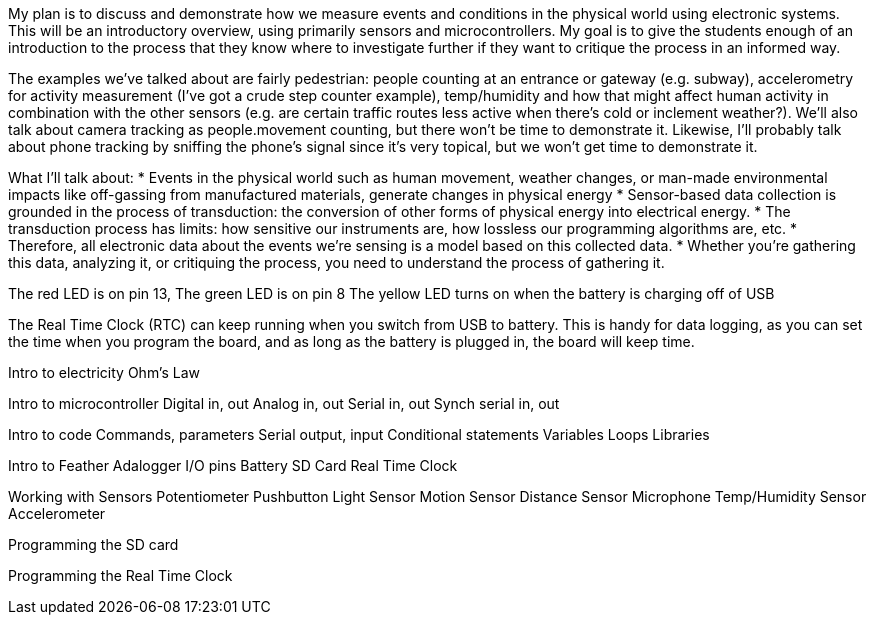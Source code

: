 
My plan is to discuss and demonstrate  how we measure events and conditions in the physical world using electronic systems. This will be an introductory overview, using primarily sensors and microcontrollers. My goal is to give the students enough of an introduction to the process that they know where to investigate further if they want to critique the process in an informed way.

The examples we've talked about are fairly pedestrian: people counting at an entrance or gateway (e.g. subway), accelerometry for activity measurement (I’ve got a crude step counter example), temp/humidity and how that might affect human activity in combination with the other sensors (e.g. are certain traffic routes less active when there’s cold or inclement weather?). We’ll also talk about camera tracking as people.movement counting, but there won’t be time to demonstrate it. Likewise, I’ll probably talk about phone tracking by sniffing the phone’s signal since it’s very topical, but we won’t get time to demonstrate it.

What I’ll talk about:
* Events in the physical world such as human movement, weather changes, or man-made environmental impacts like off-gassing from manufactured materials, generate changes in physical energy
* Sensor-based data collection is  grounded in the process of transduction: the conversion of other forms of physical energy into electrical energy.
* The transduction process has limits: how sensitive our instruments are, how lossless our programming algorithms are, etc.
* Therefore, all electronic data about the events we’re sensing is a model based on this collected data.
* Whether you’re gathering this data, analyzing it, or critiquing the process, you need to understand the process of gathering it.


The red LED is on pin 13,
The green LED is on pin 8
The yellow LED turns on when the battery is charging off of USB

The Real Time Clock (RTC) can keep running when you switch from USB to battery. This is handy for data logging, as you can set the time when you program the board, and as long as the battery is plugged in, the board will keep time.

Intro to electricity
  Ohm's Law

Intro to microcontroller
  Digital in, out
  Analog in, out
  Serial in, out
  Synch serial in, out

Intro to code
  Commands, parameters
  Serial output, input
  Conditional statements
  Variables
  Loops
  Libraries

Intro to Feather Adalogger
  I/O pins
  Battery
  SD Card
  Real Time Clock

Working with Sensors
  Potentiometer
  Pushbutton
  Light Sensor
  Motion Sensor
  Distance Sensor
  Microphone
  Temp/Humidity Sensor
  Accelerometer

Programming the SD card

Programming the Real Time Clock
